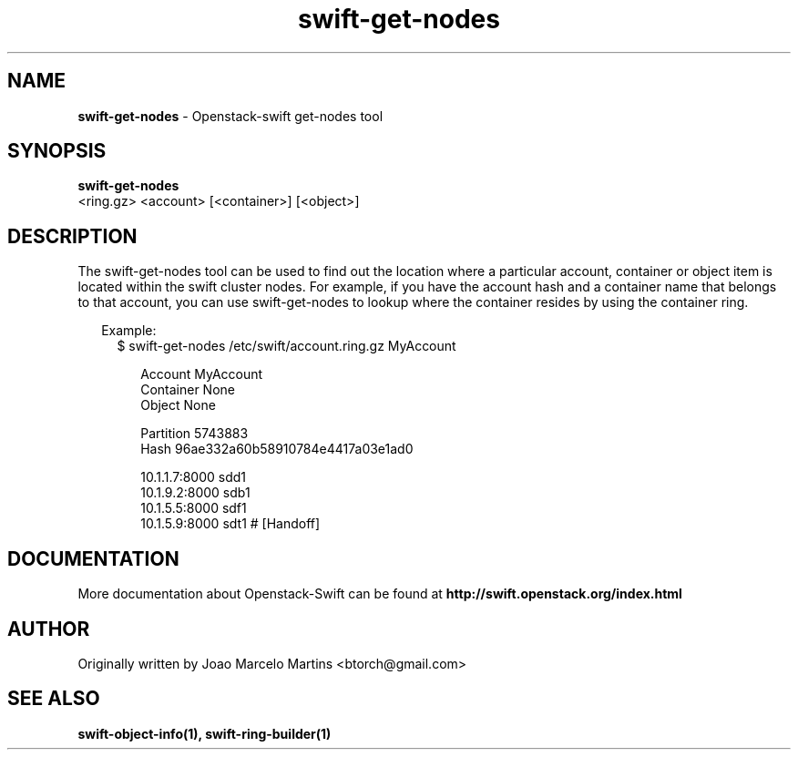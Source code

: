 .\"
.\" Author: Joao Marcelo Martins <marcelo.martins@rackspace.com> or <btorch@gmail.com>
.\" Copyright (c) 2010-2011 OpenStack, LLC.
.\"
.\" Licensed under the Apache License, Version 2.0 (the "License");
.\" you may not use this file except in compliance with the License.
.\" You may obtain a copy of the License at
.\"
.\"    http://www.apache.org/licenses/LICENSE-2.0
.\"
.\" Unless required by applicable law or agreed to in writing, software
.\" distributed under the License is distributed on an "AS IS" BASIS,
.\" WITHOUT WARRANTIES OR CONDITIONS OF ANY KIND, either express or
.\" implied.
.\" See the License for the specific language governing permissions and
.\" limitations under the License.
.\"  
.TH swift-get-nodes 1 "8/26/2011" "Linux" "OpenStack Swift"

.SH NAME 
.LP
.B swift-get-nodes
\- Openstack-swift get-nodes tool

.SH SYNOPSIS
.LP
.B swift-get-nodes
 <ring.gz> <account> [<container>] [<object>]
 
.SH DESCRIPTION 
.PP
The swift-get-nodes tool can be used to find out the location where
a particular account, container or object item is located within the 
swift cluster nodes. For example, if you have the account hash and a container 
name that belongs to that account, you can use swift-get-nodes to lookup 
where the container resides by using the container ring.
.PP
.RS 2
Example:
.RS 2
$ swift-get-nodes /etc/swift/account.ring.gz MyAccount

.RS 2
Account     MyAccount
.RS 0
Container   None
.RS 0
Object      None

.RS 0
Partition 5743883
.RS 0
Hash 96ae332a60b58910784e4417a03e1ad0

.RS 0
10.1.1.7:8000 sdd1
.RS 0
10.1.9.2:8000 sdb1
.RS 0
10.1.5.5:8000 sdf1
.RS 0
10.1.5.9:8000 sdt1 # [Handoff]


.SH DOCUMENTATION
.LP
More documentation about Openstack-Swift can be found at 
.BI http://swift.openstack.org/index.html

.SH AUTHOR
Originally written by Joao Marcelo Martins <btorch@gmail.com>

.SH "SEE ALSO"
.BR swift-object-info(1),
.BR swift-ring-builder(1)
